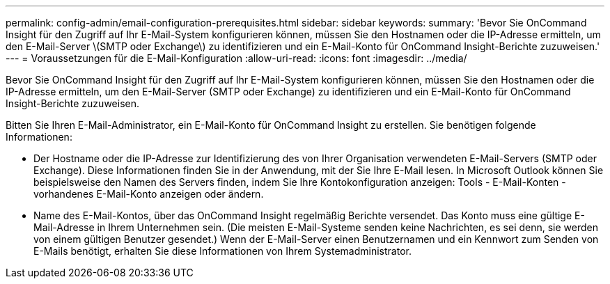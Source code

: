 ---
permalink: config-admin/email-configuration-prerequisites.html 
sidebar: sidebar 
keywords:  
summary: 'Bevor Sie OnCommand Insight für den Zugriff auf Ihr E-Mail-System konfigurieren können, müssen Sie den Hostnamen oder die IP-Adresse ermitteln, um den E-Mail-Server \(SMTP oder Exchange\) zu identifizieren und ein E-Mail-Konto für OnCommand Insight-Berichte zuzuweisen.' 
---
= Voraussetzungen für die E-Mail-Konfiguration
:allow-uri-read: 
:icons: font
:imagesdir: ../media/


[role="lead"]
Bevor Sie OnCommand Insight für den Zugriff auf Ihr E-Mail-System konfigurieren können, müssen Sie den Hostnamen oder die IP-Adresse ermitteln, um den E-Mail-Server (SMTP oder Exchange) zu identifizieren und ein E-Mail-Konto für OnCommand Insight-Berichte zuzuweisen.

Bitten Sie Ihren E-Mail-Administrator, ein E-Mail-Konto für OnCommand Insight zu erstellen. Sie benötigen folgende Informationen:

* Der Hostname oder die IP-Adresse zur Identifizierung des von Ihrer Organisation verwendeten E-Mail-Servers (SMTP oder Exchange). Diese Informationen finden Sie in der Anwendung, mit der Sie Ihre E-Mail lesen. In Microsoft Outlook können Sie beispielsweise den Namen des Servers finden, indem Sie Ihre Kontokonfiguration anzeigen: Tools - E-Mail-Konten - vorhandenes E-Mail-Konto anzeigen oder ändern.
* Name des E-Mail-Kontos, über das OnCommand Insight regelmäßig Berichte versendet. Das Konto muss eine gültige E-Mail-Adresse in Ihrem Unternehmen sein. (Die meisten E-Mail-Systeme senden keine Nachrichten, es sei denn, sie werden von einem gültigen Benutzer gesendet.) Wenn der E-Mail-Server einen Benutzernamen und ein Kennwort zum Senden von E-Mails benötigt, erhalten Sie diese Informationen von Ihrem Systemadministrator.

